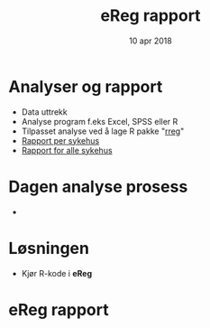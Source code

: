 #+Title: eReg rapport
#+Author: Yusman Kamaleri
#+Date: 10 apr 2018

#+REVEAL_THEME: beige
#+REVEAL_HLEVEL: 2
#+REVEAL_TRANS: slide
#+REVEAL_EXTRA_CSS: ./intern.css

#+REVEAL_TITLE_SLIDE_TEMPLATE: <h1>%t</h1><h3>%a</d><h5>%d</h5>
#+REVEAL_TITLE_SLIDE_BACKGROUND: #5ee
#+ATTR_HTML: :height 20%, :width 30%
[[./images/logo.svg]]

#+options: reveal_slide_number:nil reveal_progress:t reveal_control:t
#+OPTIONS: reveal_rolling_links:nil reveal_single_file:nil reveal_slide_number:"c"
#+options: toc:nil num:nil author:nil creator:nil timestamp:nil

* Analyser og rapport
- Data uttrekk
- Analyse program f.eks Excel, SPSS eller R
- Tilpasset analyse ved å lage R pakke "[[https://cran.r-project.org/web/packages/rreg/index.html][rreg]]"
- [[https://www.youtube.com/watch?v=zWuTqbDrA2c&t=24s][Rapport per sykehus]]
- [[https://www.youtube.com/watch?v=uggz-gn3Brg][Rapport for alle sykehus]]
* Dagen analyse prosess

- [[./images/prosess.png]]
* Løsningen
- Kjør R-kode i *eReg*
#+ATTR_HTML: :width 250px
[[./images/solve.png]]
* eReg rapport
[[./images/ereg.png]]
